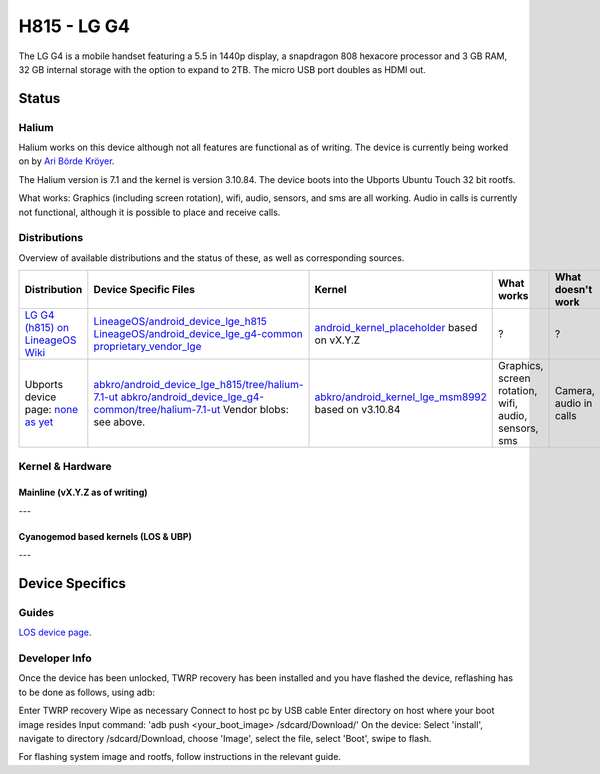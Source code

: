 H815 - LG G4
===========================

The LG G4 is a mobile handset featuring a 5.5 in 1440p display, a snapdragon 808 hexacore processor and 3 GB RAM, 32 GB internal storage with the option to expand to 2TB. The micro USB port doubles as HDMI out.

Status
------

Halium
^^^^^^

Halium works on this device although not all features are functional as of writing. The device is currently being worked on by `Ari Börde Kröyer <https://github.com/abkro>`_.

The Halium version is 7.1 and the kernel is version 3.10.84. The device boots into the Ubports Ubuntu Touch 32 bit rootfs. 

What works:
Graphics (including screen rotation), wifi, audio, sensors, and sms are all working. Audio in calls is currently not functional, although it is possible to place and receive calls.

Distributions
^^^^^^^^^^^^^

Overview of available distributions and the status of these, as well as corresponding sources.

.. list-table::
   :header-rows: 1

   * - Distribution
     - Device Specific Files
     - Kernel
     - What works
     - What doesn't work
   * - `LG G4 (h815) on LineageOS Wiki <https://wiki.lineageos.org/devices/h815/>`_
     - `LineageOS/android_device_lge_h815 <https://github.com/LineageOS/android_device_lge_h815>`_  `LineageOS/android_device_lge_g4-common <https://github.com/LineageOS/android_device_lge_g4-common>`_ `proprietary_vendor_lge <https://github.com/TheMuppets/proprietary_vendor_lge>`_
     - `android_kernel_placeholder <placeholder>`_ based on vX.Y.Z
     - ?
     - ?
   * - Ubports device page: `none as yet <placeholder>`_
     - `abkro/android_device_lge_h815/tree/halium-7.1-ut <https://github.com/abkro/android_device_lge_h815/tree/halium-7.1-ut>`_ `abkro/android_device_lge_g4-common/tree/halium-7.1-ut <https://github.com/abkro/android_device_lge_g4-common/tree/halium-7.1-ut>`_ Vendor blobs: see above.
     - `abkro/android_kernel_lge_msm8992 <https://github.com/abkro/android_kernel_lge_msm8992/tree/halium-7.1-ut>`_ based on v3.10.84
     - Graphics, screen rotation, wifi, audio, sensors, sms
     - Camera, audio in calls


Kernel & Hardware
^^^^^^^^^^^^^^^^^

Mainline (vX.Y.Z as of writing)
~~~~~~~~~~~~~~~~~~~~~~~~~~~~~~~

---

Cyanogemod based kernels (LOS & UBP)
~~~~~~~~~~~~~~~~~~~~~~~~~~~~~~~~~~~~

---

Device Specifics
----------------

Guides
^^^^^^

`LOS device page <https://wiki.lineageos.org/devices/h815/>`_.

Developer Info
^^^^^^^^^^^^^^

Once the device has been unlocked, TWRP recovery has been installed and you have flashed the device, reflashing has to be done as follows, using adb:

Enter TWRP recovery
Wipe as necessary
Connect to host pc by USB cable
Enter directory on host where your boot image resides
Input command: 'adb push <your_boot_image> /sdcard/Download/'
On the device: Select 'install', navigate to directory /sdcard/Download, choose 'Image', select the file, select 'Boot', swipe to flash.

For flashing system image and rootfs, follow instructions in the relevant guide.


